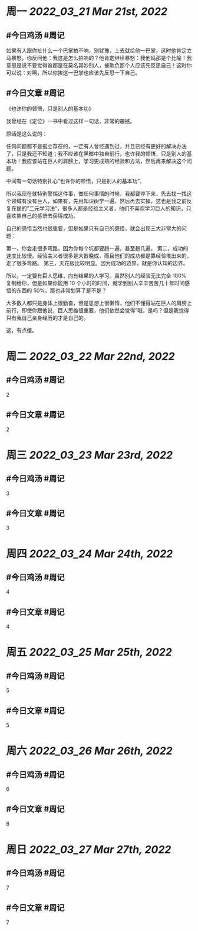 #+类型: 2203
#+主页: [[归档202203]]

* 周一 [[2022_03_21]] [[Mar 21st, 2022]]
** #今日鸡汤 #周记

如果有人跟你扯什么一个巴掌拍不响，别犹豫，上去就给他一巴掌，这时他肯定立马暴怒。你反问他：我这是怎么拍响的？他肯定继续暴怒：我他妈那是个比喻！我意思是说不要觉得谁都是在莫名其妙别人，被欺负那个人应该先反思自己！这时你可以说：对啊，所以你挨这一巴掌也应该先反思一下自己。

** #今日文章 #周记

《也许你的顿悟，只是别人的基本功》

我曾经在《定位》一书中看过这样一句话，非常的震撼。

原话是这么说的：

任何问题都不是孤立存在的，一定有人曾经遇到过，并且已经有更好的解决办法了，只是我还不知道；我不应该在黑暗中独自前行，也许我的顿悟，只是别人的基本功！我应该站在巨人的肩膀上，学习更成熟的经验和方法，然后再来解决这个问题。

中间有一句话特别扎心”也许你的顿悟，只是别人的基本功”。

所以我现在就特别警惕这件事，做任何事情的时候，我都要停下来，先去找一找这个领域有没有巨人，如果有，先用知识树学一遍，然后再去实操。这也是我之前反复在提的”二元学习法”，很多人都是经验主义者，他们不喜欢学习巨人的知识，只喜欢靠自己的感悟去获得成功。

自己的感悟当然也很重要，但是如果只有自己的感悟，就会出现三大非常大的问题：

第一，你会走很多弯路。因为你每个坑都要趟一遍，甚至趟几遍。
第二，成功的速度比较慢。经验主义者很多是大器晚成，而且他们的成功都是靠经验堆出来的，走了很多弯路。
第三，天花板比较明显。因为成功的边界，就是你认知的边界。

所以，一定要有巨人思维，向有结果的人学习。虽然别人的经验无法完全 100% 复制给你，但是如果你能用 10 个小时的时间，就学到别人辛辛苦苦几十年时间感悟的东西的 50%，那也非常划算了是不是？

大多数人都只是身体上很勤奋，但是思想上很懒惰，他们不懂得站在巨人的肩膀上前行，即使你跟他说，巨人思维很重要，他们依然会觉得”哦，是吗？但是我觉得只有我自己亲身经历的才是自己的。

这，有点傻。


* 周二 [[2022_03_22]] [[Mar 22nd, 2022]]
** #今日鸡汤 #周记

2


** #今日文章 #周记

2


* 周三 [[2022_03_23]] [[Mar 23rd, 2022]]
** #今日鸡汤 #周记

3

** #今日文章 #周记

3


* 周四 [[2022_03_24]] [[Mar 24th, 2022]]
** #今日鸡汤 #周记

4

** #今日文章 #周记

4


* 周五 [[2022_03_25]] [[Mar 25th, 2022]]
** #今日鸡汤 #周记

5

** #今日文章 #周记

5


* 周六 [[2022_03_26]] [[Mar 26th, 2022]]
** #今日鸡汤 #周记

6

** #今日文章 #周记

6


* 周日 [[2022_03_27]] [[Mar 27th, 2022]]
** #今日鸡汤 #周记

7

** #今日文章 #周记

7

